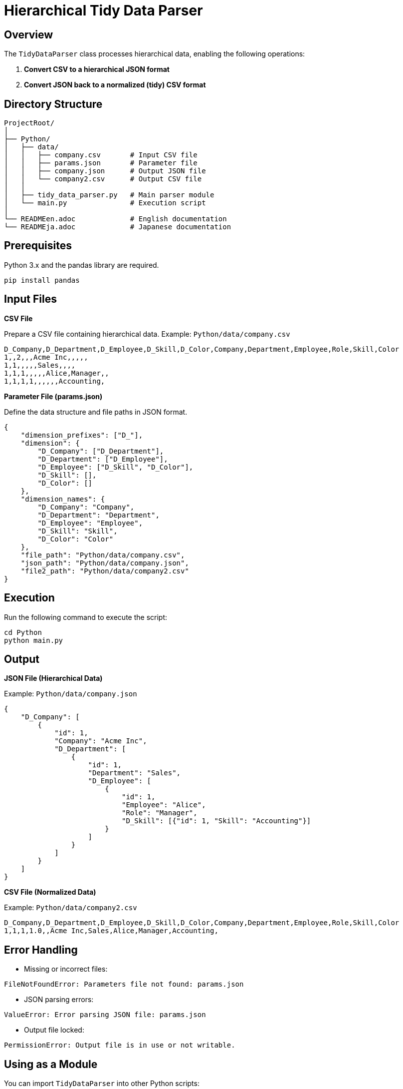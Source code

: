 = Hierarchical Tidy Data Parser

== Overview

The `TidyDataParser` class processes hierarchical data, enabling the following operations:

1. **Convert CSV to a hierarchical JSON format**
2. **Convert JSON back to a normalized (tidy) CSV format**

== Directory Structure

[source,plaintext]
----
ProjectRoot/
│
├── Python/
│   ├── data/
│   │   ├── company.csv       # Input CSV file
│   │   ├── params.json       # Parameter file
│   │   ├── company.json      # Output JSON file
│   │   └── company2.csv      # Output CSV file
│   │
│   ├── tidy_data_parser.py   # Main parser module
│   └── main.py               # Execution script
│
└── READMEen.adoc             # English documentation
└── READMEja.adoc             # Japanese documentation
----

== Prerequisites

Python 3.x and the pandas library are required.

[source,bash]
----
pip install pandas
----

== Input Files

**CSV File**

Prepare a CSV file containing hierarchical data.  
Example: `Python/data/company.csv`

[source,csv]
----
D_Company,D_Department,D_Employee,D_Skill,D_Color,Company,Department,Employee,Role,Skill,Color
1,,2,,,Acme Inc,,,,,
1,1,,,,,Sales,,,,
1,1,1,,,,,Alice,Manager,,
1,1,1,1,,,,,,Accounting,
----

**Parameter File (params.json)**

Define the data structure and file paths in JSON format.

[source,json]
----
{
    "dimension_prefixes": ["D_"],
    "dimension": {
        "D_Company": ["D_Department"],
        "D_Department": ["D_Employee"],
        "D_Employee": ["D_Skill", "D_Color"],
        "D_Skill": [],
        "D_Color": []
    },
    "dimension_names": {
        "D_Company": "Company",
        "D_Department": "Department",
        "D_Employee": "Employee",
        "D_Skill": "Skill",
        "D_Color": "Color"
    },
    "file_path": "Python/data/company.csv",
    "json_path": "Python/data/company.json",
    "file2_path": "Python/data/company2.csv"
}
----

== Execution

Run the following command to execute the script:

[source,bash]
----
cd Python
python main.py
----

== Output

**JSON File (Hierarchical Data)**

Example: `Python/data/company.json`

[source,json]
----
{
    "D_Company": [
        {
            "id": 1,
            "Company": "Acme Inc",
            "D_Department": [
                {
                    "id": 1,
                    "Department": "Sales",
                    "D_Employee": [
                        {
                            "id": 1,
                            "Employee": "Alice",
                            "Role": "Manager",
                            "D_Skill": [{"id": 1, "Skill": "Accounting"}]
                        }
                    ]
                }
            ]
        }
    ]
}
----

**CSV File (Normalized Data)**

Example: `Python/data/company2.csv`

[source,csv]
----
D_Company,D_Department,D_Employee,D_Skill,D_Color,Company,Department,Employee,Role,Skill,Color
1,1,1,1.0,,Acme Inc,Sales,Alice,Manager,Accounting,
----

== Error Handling

* Missing or incorrect files:
[source,plaintext]
----
FileNotFoundError: Parameters file not found: params.json
----

* JSON parsing errors:
[source,plaintext]
----
ValueError: Error parsing JSON file: params.json
----

* Output file locked:
[source,plaintext]
----
PermissionError: Output file is in use or not writable.
----

== Using as a Module

You can import `TidyDataParser` into other Python scripts:

[source,python]
----
from tidy_data_parser import TidyDataParser

params_path = "Python/data/params.json"
parser = TidyDataParser(params_path)
hierarchy = parser.process_hierarchy()
print(hierarchy)
----

== License

This project is licensed under the MIT License.

== Author

* 名前: SAMBUICHI, Nobuyuki
* Email: nobuyuki@sambuichi.jp
* GitHub: https://www.sambuichi.jp
